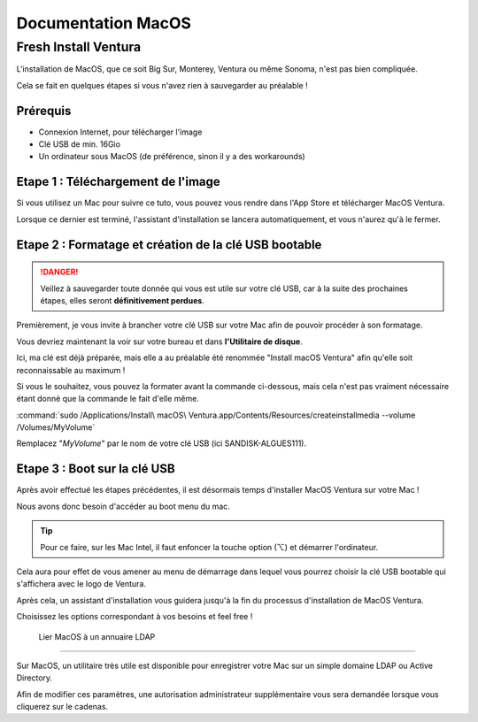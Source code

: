 =====================
Documentation MacOS
=====================


Fresh Install Ventura
=======================



.. image:: https://raw.githubusercontent.com/algues111/docs-sysadmin/main/docs/source/images/MacOS/ventura.jpg


L'installation de MacOS, que ce soit Big Sur, Monterey, Ventura ou même Sonoma, n'est pas bien compliquée.

Cela se fait en quelques étapes si vous n'avez rien à sauvegarder au préalable !

Prérequis
---------------------------------

- Connexion Internet, pour télécharger l'image
- Clé USB de min. 16Gio
- Un ordinateur sous MacOS (de préférence, sinon il y a des workarounds)




Etape 1 : Téléchargement de l'image
--------------------------------------

Si vous utilisez un Mac pour suivre ce tuto, vous pouvez vous rendre dans l'App Store et télécharger MacOS Ventura.

.. image:: https://raw.githubusercontent.com/algues111/docs-sysadmin/main/docs/source/images/MacOS/ventura-appstore.png




Lorsque ce dernier est terminé, l'assistant d'installation se lancera automatiquement, et vous n'aurez qu'à le fermer.



Etape 2 : Formatage et création de la clé USB bootable
----------------------------------------------------------

.. danger::
    Veillez à sauvegarder toute donnée qui vous est utile sur votre clé USB, car à la suite des prochaines étapes, elles seront **définitivement perdues**.

Premièrement, je vous invite à brancher votre clé USB sur votre Mac afin de pouvoir procéder à son formatage.

Vous devriez maintenant la voir sur votre bureau et dans **l'Utilitaire de disque**.

.. image:: https://raw.githubusercontent.com/algues111/docs-sysadmin/main/docs/source/images/MacOS/disk-utility.png

Ici, ma clé est déjà préparée, mais elle a au préalable été renommée "Install macOS Ventura" afin qu'elle soit reconnaissable au maximum !


Si vous le souhaitez, vous pouvez la formater avant la commande ci-dessous, mais cela n'est pas vraiment nécessaire étant donné que la commande le fait d'elle même.


:command:`sudo /Applications/Install\ macOS\ Ventura.app/Contents/Resources/createinstallmedia --volume /Volumes/MyVolume`


.. image:: https://raw.githubusercontent.com/algues111/docs-sysadmin/main/docs/source/images/MacOS/terminal.png

Remplacez "*MyVolume*" par le nom de votre clé USB (ici SANDISK-ALGUES111).



Etape 3 : Boot sur la clé USB
---------------------------------

Après avoir effectué les étapes précédentes, il est désormais temps d'installer MacOS Ventura sur votre Mac !

Nous avons donc besoin d'accéder au boot menu du mac.

.. tip::
    Pour ce faire, sur les Mac Intel, il faut enfoncer la touche option (⌥) et démarrer l'ordinateur.


Cela aura pour effet de vous amener au menu de démarrage dans lequel vous pourrez choisir la clé USB bootable qui s'affichera avec le logo de Ventura.


.. image:: https://raw.githubusercontent.com/algues111/docs-sysadmin/main/docs/source/images/MacOS/macos-bootmenu.png


Après cela, un assistant d'installation vous guidera jusqu'à la fin du processus d'installation de MacOS Ventura.

Choisissez les options correspondant à vos besoins et feel free !




 Lier MacOS à un annuaire LDAP
===============================

Sur MacOS, un utilitaire très utile est disponible pour enregistrer votre Mac sur un simple domaine LDAP ou Active Directory.


.. image:: https://raw.githubusercontent.com/algues111/docs-sysadmin/main/docs/source/images/MacOS/utilitaire-annuaire.png


Afin de modifier ces paramètres, une autorisation administrateur supplémentaire vous sera demandée lorsque vous cliquerez sur le cadenas.
